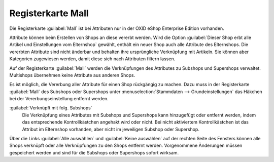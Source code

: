 ﻿Registerkarte Mall
==================

Die Registerkarte :guilabel:`Mall` ist bei Attributen nur in der OXID eShop Enterprise Edition vorhanden.

Attribute können beim Erstellen von Shops an diese vererbt werden. Wird die Option :guilabel:`Dieser Shop erbt alle Artikel und Einstellungen vom Elternshop` gewählt, enthält ein neuer Shop auch alle Attribute des Elternshops. Die vererbten Attribute sind nicht änderbar und behalten ihre ursprüngliche Verknüpfung mit Artikeln. Sie können aber Kategorien zugewiesen werden, damit diese sich nach Attributen filtern lassen.

Auf der Registerkarte :guilabel:`Mall` werden die Verknüpfungen des Attributes zu Subshops und Supershops verwaltet. Multishops übernehmen keine Attribute aus anderen Shops.

.. image:: ../../media/screenshots/oxbagi01.png
   :alt: Attribute - Registerkarte Mall
   :height: 334
   :width: 650

Es ist möglich, die Vererbung aller Attribute für einen Shop rückgängig zu machen. Dazu muss in der Registerkarte :guilabel:`Mall` des Subshops oder Supershops unter :menuselection:`Stammdaten --> Grundeinstellungen` das Häkchen bei der Vererbungseinstellung entfernt werden.

:guilabel:`Verknüpft mit folg. Subshops`
   Die Verknüpfung eines Attributes mit Subshops und Supershops kann hinzugefügt oder entfernt werden, indem das entsprechende Kontrollkästchen angehakt wird oder nicht. Bei nicht aktiviertem Kontrollkästchen ist das Attribut im Elternshop vorhanden, aber nicht im jeweiligen Subshop oder Supershop.

Über die Links :guilabel:`Alle auswählen` und :guilabel:`Keine auswählen` auf der rechten Seite des Fensters können alle Shops verknüpft oder alle Verknüpfungen zu den Shops entfernt werden. Vorgenommene Änderungen müssen gespeichert werden und sind für die Subshops oder Supershops sofort wirksam.

.. Intern: oxbagi, Status:, F1: attribute_mall.html